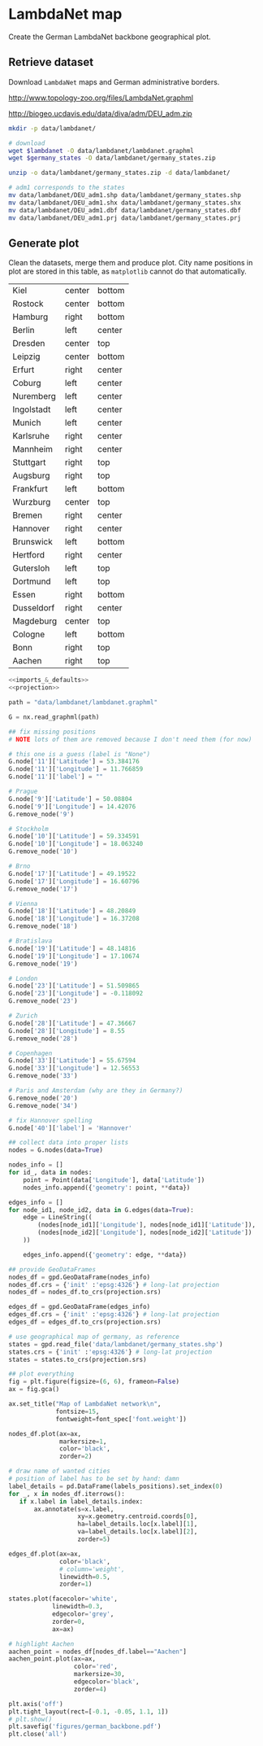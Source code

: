 * LambdaNet map
  Create the German LambdaNet backbone geographical plot.

** Retrieve dataset
   Download ~LambdaNet~ maps and German administrative borders.

   #+NAME: lambdanet
   http://www.topology-zoo.org/files/LambdaNet.graphml

   #+NAME: germany_states
   http://biogeo.ucdavis.edu/data/diva/adm/DEU_adm.zip

   #+BEGIN_SRC bash :var lambdanet=lambdanet :var germany_states=germany_states :results none
     mkdir -p data/lambdanet/

     # download
     wget $lambdanet -O data/lambdanet/lambdanet.graphml
     wget $germany_states -O data/lambdanet/germany_states.zip

     unzip -o data/lambdanet/germany_states.zip -d data/lambdanet/

     # adm1 corresponds to the states
     mv data/lambdanet/DEU_adm1.shp data/lambdanet/germany_states.shp
     mv data/lambdanet/DEU_adm1.shx data/lambdanet/germany_states.shx
     mv data/lambdanet/DEU_adm1.dbf data/lambdanet/germany_states.dbf
     mv data/lambdanet/DEU_adm1.prj data/lambdanet/germany_states.prj
   #+END_SRC

** Generate plot
   Clean the datasets, merge them and produce plot.
   City name positions in plot are stored in this table, as ~matplotlib~ cannot do that automatically.

   #+NAME: labels_positions
   | Kiel       | center | bottom |
   | Rostock    | center | bottom |
   | Hamburg    | right  | bottom |
   | Berlin     | left   | center |
   | Dresden    | center | top    |
   | Leipzig    | center | bottom |
   | Erfurt     | right  | center |
   | Coburg     | left   | center |
   | Nuremberg  | left   | center |
   | Ingolstadt | left   | center |
   | Munich     | left   | center |
   | Karlsruhe  | right  | center |
   | Mannheim   | right  | center |
   | Stuttgart  | right  | top    |
   | Augsburg   | right  | top    |
   | Frankfurt  | left   | bottom |
   | Wurzburg   | center | top    |
   | Bremen     | right  | center |
   | Hannover   | right  | center |
   | Brunswick  | left   | bottom |
   | Hertford   | right  | center |
   | Gutersloh  | left   | top    |
   | Dortmund   | left   | top    |
   | Essen      | right  | bottom |
   | Dusseldorf | right  | center |
   | Magdeburg  | center | top    |
   | Cologne    | left   | bottom |
   | Bonn       | right  | top    |
   | Aachen     | right  | top    |

   #+BEGIN_SRC python :noweb yes :results none :var labels_positions=labels_positions
     <<imports_&_defaults>>
     <<projection>>

     path = "data/lambdanet/lambdanet.graphml"

     G = nx.read_graphml(path)

     ## fix missing positions
     # NOTE lots of them are removed because I don't need them (for now)

     # this one is a guess (label is "None")
     G.node['11']['Latitude'] = 53.384176
     G.node['11']['Longitude'] = 11.766859
     G.node['11']['label'] = ""

     # Prague
     G.node['9']['Latitude'] = 50.08804
     G.node['9']['Longitude'] = 14.42076
     G.remove_node('9')

     # Stockholm
     G.node['10']['Latitude'] = 59.334591
     G.node['10']['Longitude'] = 18.063240
     G.remove_node('10')

     # Brno
     G.node['17']['Latitude'] = 49.19522
     G.node['17']['Longitude'] = 16.60796
     G.remove_node('17')

     # Vienna
     G.node['18']['Latitude'] = 48.20849
     G.node['18']['Longitude'] = 16.37208
     G.remove_node('18')

     # Bratislava
     G.node['19']['Latitude'] = 48.14816
     G.node['19']['Longitude'] = 17.10674
     G.remove_node('19')

     # London
     G.node['23']['Latitude'] = 51.509865
     G.node['23']['Longitude'] = -0.118092
     G.remove_node('23')

     # Zurich
     G.node['28']['Latitude'] = 47.36667
     G.node['28']['Longitude'] = 8.55
     G.remove_node('28')

     # Copenhagen
     G.node['33']['Latitude'] = 55.67594
     G.node['33']['Longitude'] = 12.56553
     G.remove_node('33')

     # Paris and Amsterdam (why are they in Germany?)
     G.remove_node('20')
     G.remove_node('34')

     # fix Hannover spelling
     G.node['40']['label'] = 'Hannover'

     ## collect data into proper lists
     nodes = G.nodes(data=True)

     nodes_info = []
     for id_, data in nodes:
         point = Point(data['Longitude'], data['Latitude'])
         nodes_info.append({'geometry': point, **data})

     edges_info = []
     for node_id1, node_id2, data in G.edges(data=True):
         edge = LineString((
             (nodes[node_id1]['Longitude'], nodes[node_id1]['Latitude']),
             (nodes[node_id2]['Longitude'], nodes[node_id2]['Latitude'])
         ))

         edges_info.append({'geometry': edge, **data})

     ## provide GeoDataFrames
     nodes_df = gpd.GeoDataFrame(nodes_info)
     nodes_df.crs = {'init' :'epsg:4326'} # long-lat projection
     nodes_df = nodes_df.to_crs(projection.srs)

     edges_df = gpd.GeoDataFrame(edges_info)
     edges_df.crs = {'init' :'epsg:4326'} # long-lat projection
     edges_df = edges_df.to_crs(projection.srs)

     # use geographical map of germany, as reference
     states = gpd.read_file('data/lambdanet/germany_states.shp')
     states.crs = {'init' :'epsg:4326'} # long-lat projection
     states = states.to_crs(projection.srs)

     ## plot everything
     fig = plt.figure(figsize=(6, 6), frameon=False)
     ax = fig.gca()

     ax.set_title("Map of LambdaNet network\n",
                  fontsize=15,
                  fontweight=font_spec['font.weight'])

     nodes_df.plot(ax=ax,
                   markersize=1,
                   color='black',
                   zorder=2)

     # draw name of wanted cities
     # position of label has to be set by hand: damn
     label_details = pd.DataFrame(labels_positions).set_index(0)
     for _, x in nodes_df.iterrows():
        if x.label in label_details.index:
            ax.annotate(s=x.label,
                        xy=x.geometry.centroid.coords[0],
                        ha=label_details.loc[x.label][1],
                        va=label_details.loc[x.label][2],
                        zorder=5)

     edges_df.plot(ax=ax,
                   color='black',
                   # column='weight',
                   linewidth=0.5,
                   zorder=1)

     states.plot(facecolor='white',
                 linewidth=0.3,
                 edgecolor='grey',
                 zorder=0,
                 ax=ax)

     # highlight Aachen
     aachen_point = nodes_df[nodes_df.label=="Aachen"]
     aachen_point.plot(ax=ax,
                       color='red',
                       markersize=30,
                       edgecolor='black',
                       zorder=4)

     plt.axis('off')
     plt.tight_layout(rect=[-0.1, -0.05, 1.1, 1])
     # plt.show()
     plt.savefig('figures/german_backbone.pdf')
     plt.close('all')
   #+END_SRC

* COMMENT Local variables
  # Local Variables:
  # eval: (add-hook 'before-save-hook (lambda () (indent-region (point-min) (point-max) nil)) t t)
  # eval: (org-babel-lob-ingest "utils.org")
  # End:
